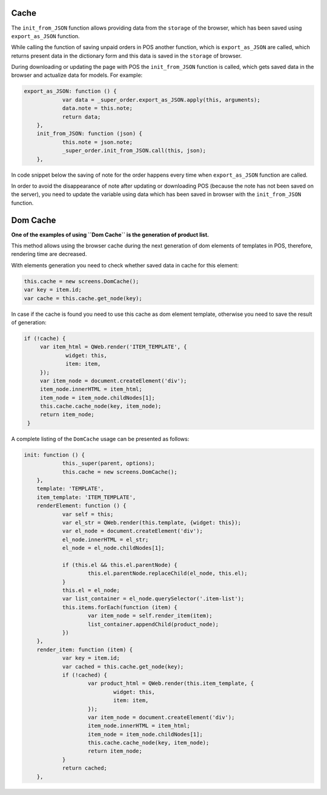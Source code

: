 =======
 Cache
=======

The ``init_from_JSON`` function allows providing data from the ``storage`` of the browser, which has been saved using ``export_as_JSON`` function.

While calling the function of saving unpaid orders in POS another function, which is ``export_as_JSON`` are called, which returns present data in the dictionary form and this data is saved in the ``storage`` of browser.

During downloading or updating the page with POS the ``init_from_JSON`` function is called, which gets saved data in the browser and actualize data for models. For example:

.. code-block:: js

    export_as_JSON: function () {
		var data = _super_order.export_as_JSON.apply(this, arguments);
		data.note = this.note;
		return data;
	},
	init_from_JSON: function (json) {
		this.note = json.note;
		_super_order.init_from_JSON.call(this, json);
	},

In code snippet below the saving of note for the order happens every time when ``export_as_JSON`` function are called.

In order to avoid the disappearance of note after updating or downloading POS (because the note has not been saved on the server), you need to update the variable using data which has been saved in browser with the ``init_from_JSON`` function.

===========
 Dom Cache
===========

**One of the examples of using ``Dom Cache`` is the generation of product list.**

This method allows using the browser cache during the next generation of dom elements of templates in POS, therefore, rendering time are decreased.

With elements generation you need to check whether saved data in cache for this element:

.. code-block:: js

    this.cache = new screens.DomCache();
    var key = item.id;
    var cache = this.cache.get_node(key);

In case if the cache is found you need to use this cache as dom element template, otherwise you need to save the result of generation:

.. code-block:: js

   if (!cache) {
	var item_html = QWeb.render('ITEM_TEMPLATE', {
		widget: this,
		item: item,
	});
	var item_node = document.createElement('div');
	item_node.innerHTML = item_html;
	item_node = item_node.childNodes[1];
	this.cache.cache_node(key, item_node);
	return item_node;
    }

A complete listing of the ``DomCache`` usage can be presented as follows:

.. code-block:: js

    init: function () {
		this._super(parent, options);
		this.cache = new screens.DomCache();
	},
	template: 'TEMPLATE',
	item_template: 'ITEM_TEMPLATE',
	renderElement: function () {
		var self = this;
		var el_str = QWeb.render(this.template, {widget: this});
		var el_node = document.createElement('div');
		el_node.innerHTML = el_str;
		el_node = el_node.childNodes[1];

		if (this.el && this.el.parentNode) {
			this.el.parentNode.replaceChild(el_node, this.el);
		}
		this.el = el_node;
		var list_container = el_node.querySelector('.item-list');
		this.items.forEach(function (item) {
			var item_node = self.render_item(item);
			list_container.appendChild(product_node);
		})
	},
	render_item: function (item) {
		var key = item.id;
		var cached = this.cache.get_node(key);
		if (!cached) {
			var product_html = QWeb.render(this.item_template, {
				widget: this,
				item: item,
			});
			var item_node = document.createElement('div');
			item_node.innerHTML = item_html;
			item_node = item_node.childNodes[1];
			this.cache.cache_node(key, item_node);
			return item_node;
		}
		return cached;
	},
